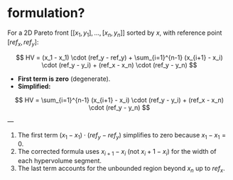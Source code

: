 * formulation?

For a 2D Pareto front \([[x_1, y_1], \ldots, [x_n, y_n]]\) sorted by \(x\), with reference point \([ref_x, ref_y]\):

\[
HV = (x_1 - x_1) \cdot (ref_y - ref_y) + \sum_{i=1}^{n-1} (x_{i+1} - x_i) \cdot (ref_y - y_i) + (ref_x - x_n) \cdot (ref_y - y_n)
\]

- **First term is zero** (degenerate).
- **Simplified:**

\[
HV = \sum_{i=1}^{n-1} (x_{i+1} - x_i) \cdot (ref_y - y_i) + (ref_x - x_n) \cdot (ref_y - y_n)
\]

---

1. The first term \((x_1 - x_1) \cdot (ref_y - ref_y)\) simplifies to zero because \(x_1 - x_1 = 0\).
2. The corrected formula uses \(x_{i+1} - x_i\) (not \(x_i + 1 - x_i\)) for the width of each hypervolume segment.
3. The last term accounts for the unbounded region beyond \(x_n\) up to \(ref_x\).
